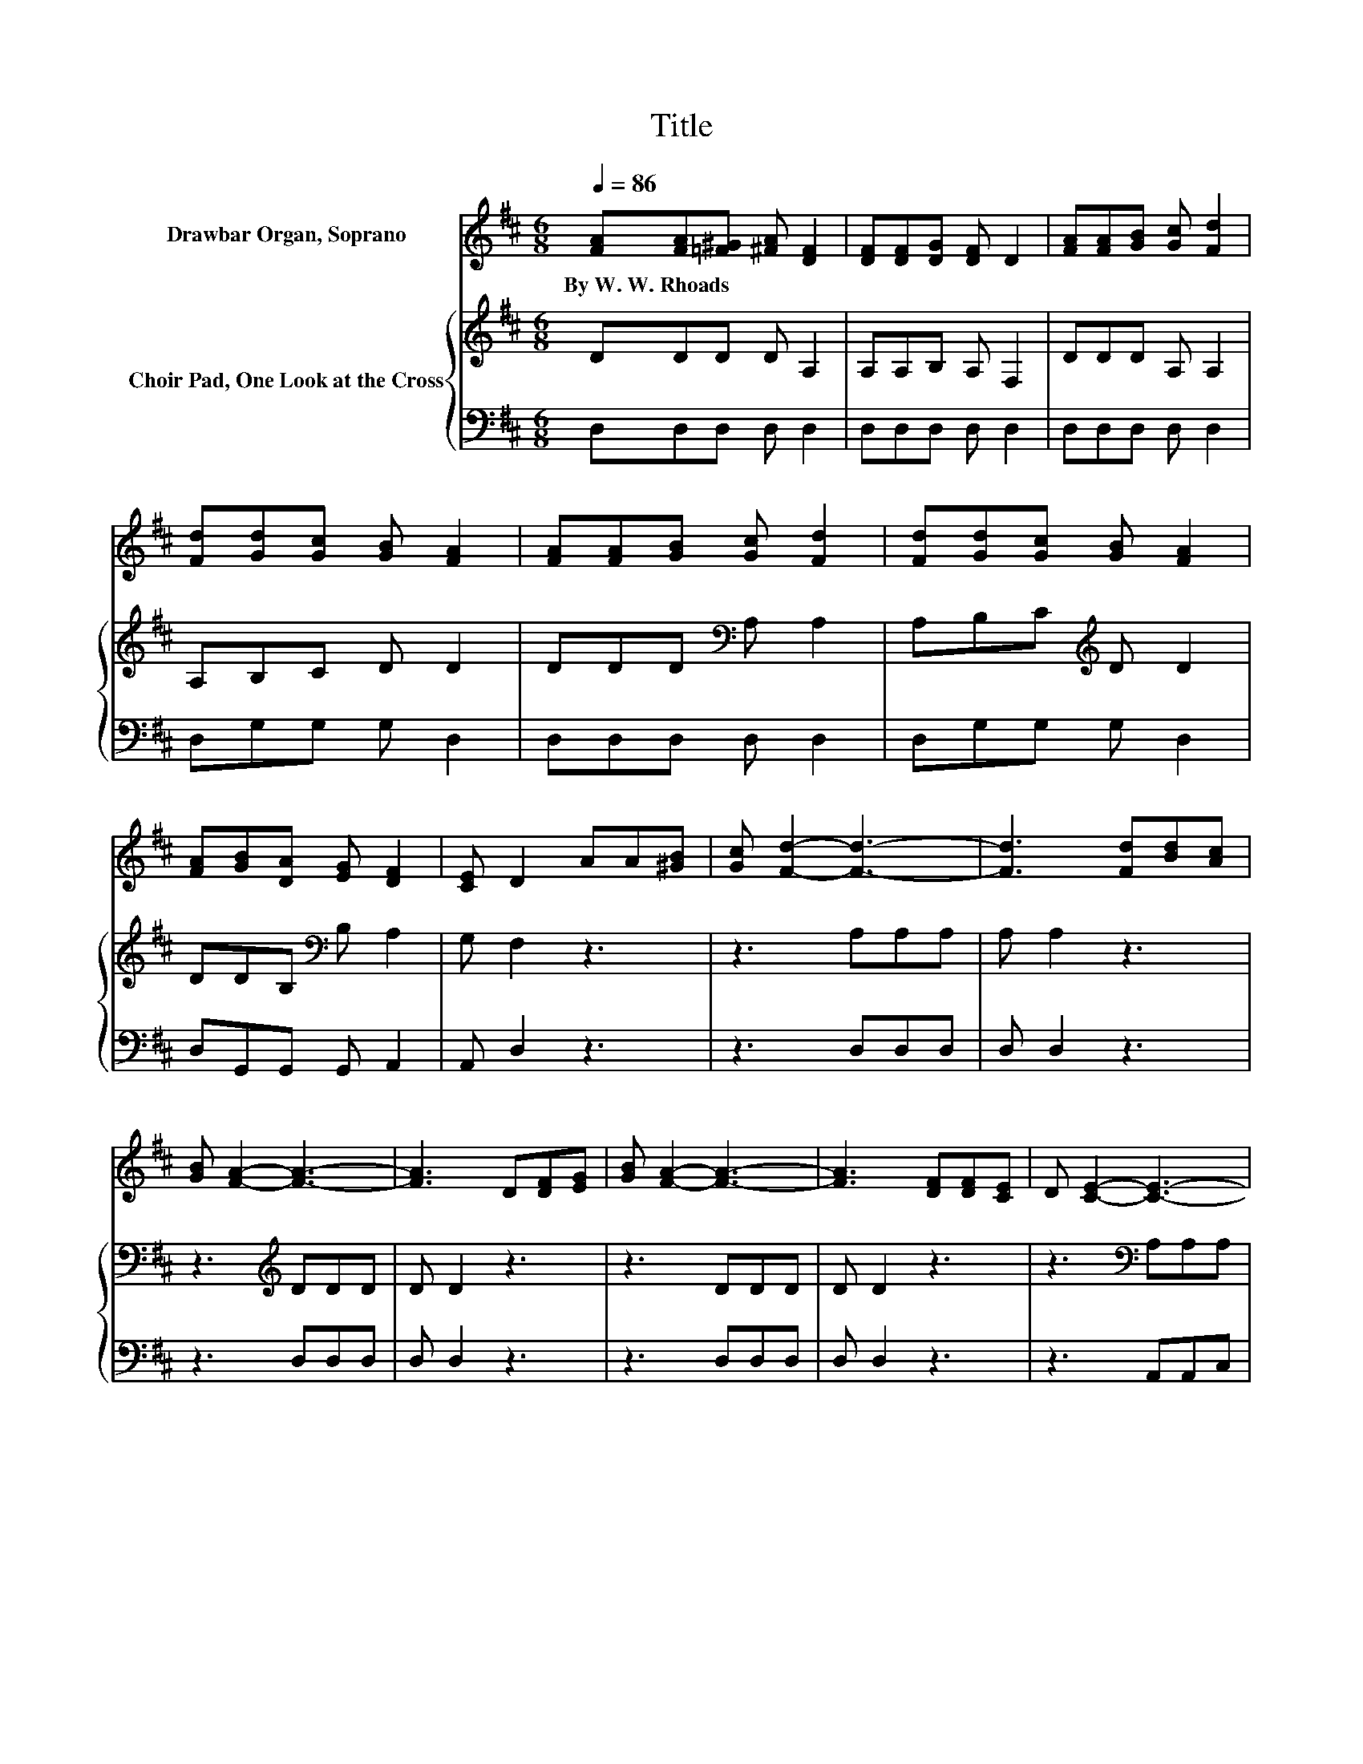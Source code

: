 X:1
T:Title
%%score 1 { 2 | 3 }
L:1/8
Q:1/4=86
M:6/8
K:D
V:1 treble nm="Drawbar Organ, Soprano"
V:2 treble nm="Choir Pad, One Look at the Cross"
V:3 bass 
V:1
 [FA][FA][=F^G] [^FA] [DF]2 | [DF][DF][DG] [DF] D2 | [FA][FA][GB] [Gc] [Fd]2 | %3
w: By~W.~W.~Rhoads * * * *|||
 [Fd][Gd][Gc] [GB] [FA]2 | [FA][FA][GB] [Gc] [Fd]2 | [Fd][Gd][Gc] [GB] [FA]2 | %6
w: |||
 [FA][GB][DA] [EG] [DF]2 | [CE] D2 AA[^GB] | [Gc] [Fd]2- [Fd]3- | [Fd]3 [Fd][Bd][Ac] | %10
w: ||||
 [GB] [FA]2- [FA]3- | [FA]3 D[DF][EG] | [GB] [FA]2- [FA]3- | [FA]3 [DF][DF][CE] | D [CE]2- [CE]3- | %15
w: |||||
 [CE]3 AA[^GB] | [Gc] [Fd]2- [Fd]3- | [Fd]3 [Fd][Bd][Ac] | [GB] [FA]2- [FA]3- | %19
w: ||||
 [FA]3 [FA][GB][FA] | [EG] [DF]2- [DF]3- | [DF]3 [DF] [DF]2 | [DE] D2- D3- | D3 z3 |] %24
w: |||||
V:2
 DDD D A,2 | A,A,B, A, F,2 | DDD A, A,2 | A,B,C D D2 | DDD[K:bass] A, A,2 | A,B,C[K:treble] D D2 | %6
 DDB,[K:bass] B, A,2 | G, F,2 z3 | z3 A,A,A, | A, A,2 z3 | z3[K:treble] DDD | D D2 z3 | z3 DDD | %13
 D D2 z3 | z3[K:bass] A,A,A, | A, A,2 z3 | z3 A,A,A, | A, A,2 z3 | z3[K:treble] DDD | D D2 z3 | %20
 z3[K:bass] A,A,A, | A, A,2 A, A,2 | G, F,2- F,3- | F,3 z3 |] %24
V:3
 D,D,D, D, D,2 | D,D,D, D, D,2 | D,D,D, D, D,2 | D,G,G, G, D,2 | D,D,D, D, D,2 | D,G,G, G, D,2 | %6
 D,G,,G,, G,, A,,2 | A,, D,2 z3 | z3 D,D,D, | D, D,2 z3 | z3 D,D,D, | D, D,2 z3 | z3 D,D,D, | %13
 D, D,2 z3 | z3 A,,A,,C, | E, A,,2 z3 | z3 D,D,D, | D, D,2 z3 | z3 D,D,D, | D, D,2 z3 | %20
 z3 A,,A,,A,, | A,, A,,2 A,, A,,2 | A,, D,2- D,3- | D,3 z3 |] %24

